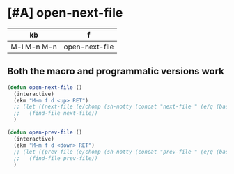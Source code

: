 * [#A] open-next-file
| kb          | f              |
|-------------+----------------|
| M-l M-n M-n | open-next-file |

** Both the macro and programmatic versions work
#+BEGIN_SRC emacs-lisp :async :results verbatim drawer
  (defun open-next-file ()
    (interactive)
    (ekm "M-m f d <up> RET")
    ;; (let ((next-file (e/chomp (sh-notty (concat "next-file " (e/q (basename (current-file-name)))) nil (current-dir-name)))))
    ;;   (find-file next-file))
    )
  
  (defun open-prev-file ()
    (interactive)
    (ekm "M-m f d <down> RET")
    ;; (let ((prev-file (e/chomp (sh-notty (concat "prev-file " (e/q (basename (current-file-name)))) nil (current-dir-name)))))
    ;;   (find-file prev-file))
    )
#+END_SRC